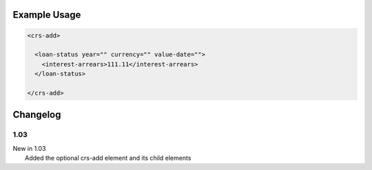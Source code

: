 

Example Usage
~~~~~~~~~~~~~

.. code-block:: xml

    <crs-add>

      <loan-status year="" currency="" value-date=""> 
        <interest-arrears>111.11</interest-arrears> 
      </loan-status>
     
    </crs-add>

Changelog
~~~~~~~~~

1.03
^^^^

| New in 1.03
|  Added the optional crs-add element and its child elements

